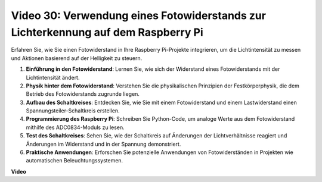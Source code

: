 Video 30: Verwendung eines Fotowiderstands zur Lichterkennung auf dem Raspberry Pi
=======================================================================================

Erfahren Sie, wie Sie einen Fotowiderstand in Ihre Raspberry Pi-Projekte integrieren, um die Lichtintensität zu messen und Aktionen basierend auf der Helligkeit zu steuern.

1. **Einführung in den Fotowiderstand**: Lernen Sie, wie sich der Widerstand eines Fotowiderstands mit der Lichtintensität ändert.
2. **Physik hinter dem Fotowiderstand**: Verstehen Sie die physikalischen Prinzipien der Festkörperphysik, die dem Betrieb des Fotowiderstands zugrunde liegen.
3. **Aufbau des Schaltkreises**: Entdecken Sie, wie Sie mit einem Fotowiderstand und einem Lastwiderstand einen Spannungsteiler-Schaltkreis erstellen.
4. **Programmierung des Raspberry Pi**: Schreiben Sie Python-Code, um analoge Werte aus dem Fotowiderstand mithilfe des ADC0834-Moduls zu lesen.
5. **Test des Schaltkreises**: Sehen Sie, wie der Schaltkreis auf Änderungen der Lichtverhältnisse reagiert und Änderungen im Widerstand und in der Spannung demonstriert.
6. **Praktische Anwendungen**: Erforschen Sie potenzielle Anwendungen von Fotowiderständen in Projekten wie automatischen Beleuchtungssystemen.

**Video**

.. raw:: html

    <iframe width="700" height="500" src="https://www.youtube.com/embed/LLYJsXEQueM?si=S8H16QtaW122F_sC" title="YouTube Video Player" frameborder="0" allow="accelerometer; autoplay; clipboard-write; encrypted-media; gyroscope; picture-in-picture; web-share" allowfullscreen></iframe>
